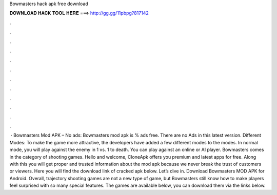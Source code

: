 Bowmasters hack apk free download

𝐃𝐎𝐖𝐍𝐋𝐎𝐀𝐃 𝐇𝐀𝐂𝐊 𝐓𝐎𝐎𝐋 𝐇𝐄𝐑𝐄 ===> http://gg.gg/11pbpg?817142

.

.

.

.

.

.

.

.

.

.

.

.

 · Bowmasters Mod APK – No ads: Bowmasters mod apk is % ads free. There are no Ads in this latest version. Different Modes: To make the game more attractive, the developers have added a few different modes to the modes. In normal mode, you will play against the enemy in 1 vs. 1 to death. You can play against an online or AI player. Bowmasters comes in the category of shooting games. Hello and welcome, CloneApk offers you premium and latest apps for free. Along with this you will get proper and trusted information about the mod apk because we never break the trust of customers or viewers. Here you will find the download link of cracked apk below. Let’s dive in. Download Bowmasters MOD APK for Android. Overall, trajectory shooting games are not a new type of game, but Bowmasters still know how to make players feel surprised with so many special features. The games are available below, you can download them via the links below.
